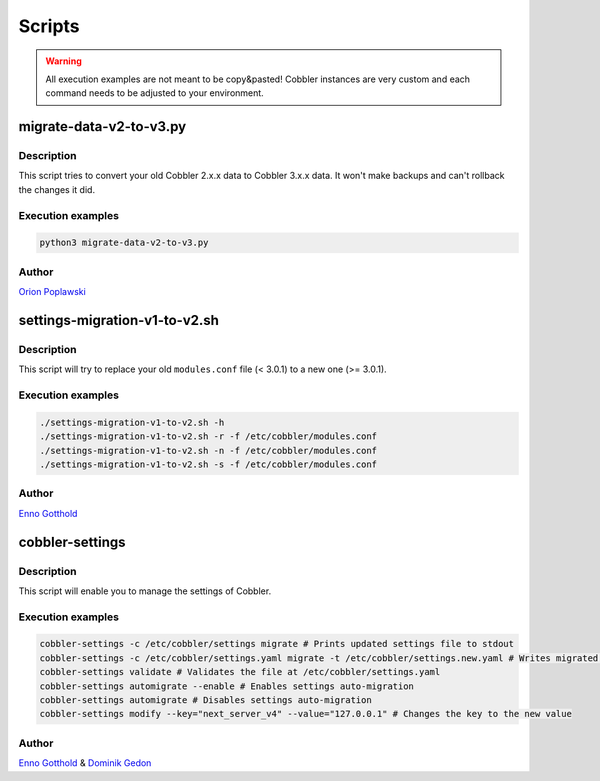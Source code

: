 *******
Scripts
*******

.. warning:: All execution examples are not meant to be copy&pasted! Cobbler instances are very custom and each command
             needs to be adjusted to your environment.

migrate-data-v2-to-v3.py
########################

Description
===========

This script tries to convert your old Cobbler 2.x.x data to Cobbler 3.x.x data. It won't make backups and can't rollback
the changes it did.

Execution examples
==================

.. code-block:: shell

   python3 migrate-data-v2-to-v3.py

Author
======

`Orion Poplawski <https://github.com/opoplawski>`_

settings-migration-v1-to-v2.sh
##############################

Description
===========

This script will try to replace your old ``modules.conf`` file (< 3.0.1) to a new one (>= 3.0.1).

Execution examples
==================

.. code-block:: shell

   ./settings-migration-v1-to-v2.sh -h
   ./settings-migration-v1-to-v2.sh -r -f /etc/cobbler/modules.conf
   ./settings-migration-v1-to-v2.sh -n -f /etc/cobbler/modules.conf
   ./settings-migration-v1-to-v2.sh -s -f /etc/cobbler/modules.conf

Author
======

`Enno Gotthold <https://github.com/SchoolGuy>`_

cobbler-settings
################

Description
===========

This script will enable you to manage the settings of Cobbler.

Execution examples
==================

.. code-block:: shell

   cobbler-settings -c /etc/cobbler/settings migrate # Prints updated settings file to stdout
   cobbler-settings -c /etc/cobbler/settings.yaml migrate -t /etc/cobbler/settings.new.yaml # Writes migrated result to file
   cobbler-settings validate # Validates the file at /etc/cobbler/settings.yaml
   cobbler-settings automigrate --enable # Enables settings auto-migration
   cobbler-settings automigrate # Disables settings auto-migration
   cobbler-settings modify --key="next_server_v4" --value="127.0.0.1" # Changes the key to the new value

Author
======

`Enno Gotthold <https://github.com/SchoolGuy>`_ & `Dominik Gedon <https://github.com/nodeg>`_
